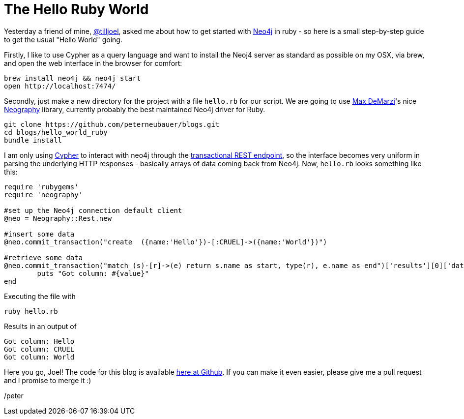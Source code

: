 = The Hello Ruby World

Yesterday a friend of mine, https://twitter.com/tilljoel[@tilljoel], asked me about how to get started with http://neo4j.org[Neo4j] in ruby - so here is a small step-by-step guide to get the usual "Hello World" going.

Firstly, I like to use Cypher as a query language and want to install the Neoj4 server as standard as possible on my OSX, via brew, and open the web interface in the browser for comfort:

[source, bash]
----
brew install neo4j && neo4j start
open http://localhost:7474/
----

Secondly, just make a new directory for the project with a file `hello.rb` for our script. We are going to use https://twitter.com/maxdemarzi[Max DeMarzi]'s nice https://github.com/maxdemarzi/neography[Neography] library, currently probably the best maintained Neo4j driver for Ruby.

[source,bash]
----
git clone https://github.com/peterneubauer/blogs.git
cd blogs/hello_world_ruby
bundle install
----

I am only using http://docs.neo4j.org/refcard/2.0/[Cypher] to interact with neo4j through the https://github.com/maxdemarzi/neography/wiki/Transactions#start-of-content[transactional REST endpoint], so the interface becomes very uniform in parsing the underlying HTTP responses - basically arrays of data coming back from Neo4j.
Now, `hello.rb` looks something like this:

[source, ruby]
----
require 'rubygems'
require 'neography'

#set up the Neo4j connection default client
@neo = Neography::Rest.new

#insert some data
@neo.commit_transaction("create  ({name:'Hello'})-[:CRUEL]->({name:'World'})")

#retrieve some data
@neo.commit_transaction("match (s)-[r]->(e) return s.name as start, type(r), e.name as end")['results'][0]['data'][0]['row'].each do |value|
	puts "Got column: #{value}"
end
----

Executing the file with

[source, bash]
----
ruby hello.rb
----

Results in an output of

[source]
----
Got column: Hello
Got column: CRUEL
Got column: World
----


Here you go, Joel! The code for this blog is available https://github.com/peterneubauer/blogs/blob/master/hello_world_ruby/[here at Github].
If you can make it even easier, please give me a pull request and I promise to merge it :)

/peter



